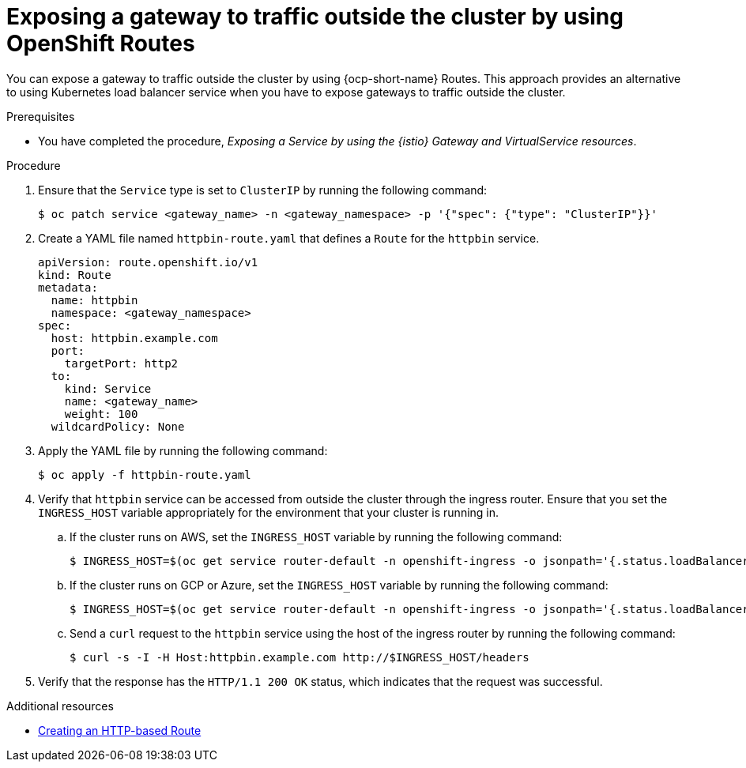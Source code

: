 // This procedure is used in the following assembly:
// * gateways/ossm-getting-traffic-into-a-mesh.adoc

:_mod-docs-content-type: PROCEDURE
[id="ossm-exposing-a-gateway-to-traffic-outside-the-cluster-using-openshift-routes_{context}"]
= Exposing a gateway to traffic outside the cluster by using OpenShift Routes

You can expose a gateway to traffic outside the cluster by using {ocp-short-name} Routes. This approach provides an alternative to using Kubernetes load balancer service when you have to expose gateways to traffic outside the cluster.

.Prerequisites

* You have completed the procedure, _Exposing a Service by using the {istio} Gateway and VirtualService resources_.

.Procedure

. Ensure that the `Service` type is set to `ClusterIP` by running the following command:
+
[source,terminal]
----
$ oc patch service <gateway_name> -n <gateway_namespace> -p '{"spec": {"type": "ClusterIP"}}'
----

. Create a YAML file named `httpbin-route.yaml` that defines a `Route` for the `httpbin` service.
+
[source,yaml,subs="attributes,verbatim"]
----
apiVersion: route.openshift.io/v1
kind: Route
metadata:
  name: httpbin
  namespace: <gateway_namespace>
spec:
  host: httpbin.example.com
  port:
    targetPort: http2
  to:
    kind: Service
    name: <gateway_name>
    weight: 100
  wildcardPolicy: None
----

. Apply the YAML file by running the following command:
+
[source,terminal]
----
$ oc apply -f httpbin-route.yaml
----

. Verify that `httpbin` service can be accessed from outside the cluster through the ingress router. Ensure that you set the `INGRESS_HOST` variable appropriately for the environment that your cluster is running in.

.. If the cluster runs on AWS, set the `INGRESS_HOST` variable by running the following command:
+
[source,terminal]
----
$ INGRESS_HOST=$(oc get service router-default -n openshift-ingress -o jsonpath='{.status.loadBalancer.ingress[0].hostname}')
----

.. If the cluster runs on GCP or Azure, set the `INGRESS_HOST` variable by running the following command:
+
[source,terminal]
----
$ INGRESS_HOST=$(oc get service router-default -n openshift-ingress -o jsonpath='{.status.loadBalancer.ingress[0].ip}')
----

.. Send a `curl` request to the `httpbin` service using the host of the ingress router by running the following command:
+
[source,terminal]
----
$ curl -s -I -H Host:httpbin.example.com http://$INGRESS_HOST/headers
----

. Verify that the response has the `HTTP/1.1 200 OK` status, which indicates that the request was successful.

[role="_additional-resources"]
[id="ossm-exposing-gateway-outside-cluster-additional-resources_{context}"]
.Additional resources

* link:https://docs.redhat.com/en/documentation/openshift_container_platform/4.17/html/networking/configuring-routes#nw-creating-a-route_route-configuration[Creating an HTTP-based Route]